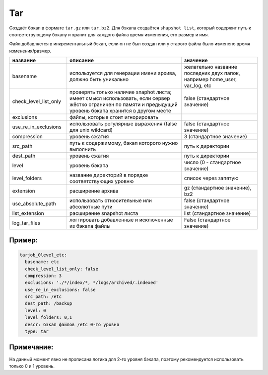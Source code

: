 .. _tar:

Tar
===

Создаёт бэкап в формате ``tar.gz`` или ``tar.bz2``. Для бэкапа создаётся
``shapshot list``, который содержит путь к соответствующему бэкапу и
хранит для каждого файла время изменения, его размер и имя.

Файл добавляется в инкрементальный бэкап,
если он не был создан или у старого файла было изменено время изменения/размер.

.. csv-table:: 
   :widths: 15, 30, 20
   :header: "название", "описание", "значение"

    "basename","используется для генерации имени архива, должно быть уникально", "желательно название последних двух папок, например home_user, var_log, etc"
    "check_level_list_only","проверять только наличие snaphot листа; имеет смысл использовать, если сервер жёстко ограничен по памяти и предыдущий уровень бэкапа хранится в другом месте", "false (стандартное значение)"
    "exclusions","файлы, которые стоит игнорировать", ""
    "use_re_in_exclusions","использовать регулярные выражения (false для unix wildcard)", "false (стандартное значение)"
    "compression","уровень сжатия", "3 (стандартное значение)"
    "src_path","путь к содержимому, бэкап которого нужно выполнить", "путь к директории"
    "dest_path","уровень сжатия", "путь к директории"
    "level","уровень бэкапа", "число  (0 - стандартное значение)"
    "level_folders","название директорий в порядке соответствующих уровню", "список через запятую"
    "extension","расширение архива", "gz (стандартное значение), bz2"
    "use_absolute_path","использовать относительные или абсолютные пути", "false (стандартное значение)"
    "list_extension","расширение snapshot листа", "list (стандартное значение)"
    "log_tar_files","логгировать добавленные и исключенные из бэкапа файлы", "False (стандартное значение)"


Пример:
~~~~~~~

.. code-block:: yaml

  tarjob_0level_etc:
    basename: etc
    check_level_list_only: false
    compression: 3
    exclusions: './*/index/*, */logs/archived/.indexed'
    use_re_in_exclusions: false
    src_path: /etc
    dest_path: /backup
    level: 0
    level_folders: 0,1
    descr: бэкап файлов /etc 0-го уровня
    type: tar

Примечание:
~~~~~~~~~~~

На данный момент явно не прописана логика для 2-го уровня бэкапа,
поэтому рекомендуется использовать только 0 и 1 уровень.
